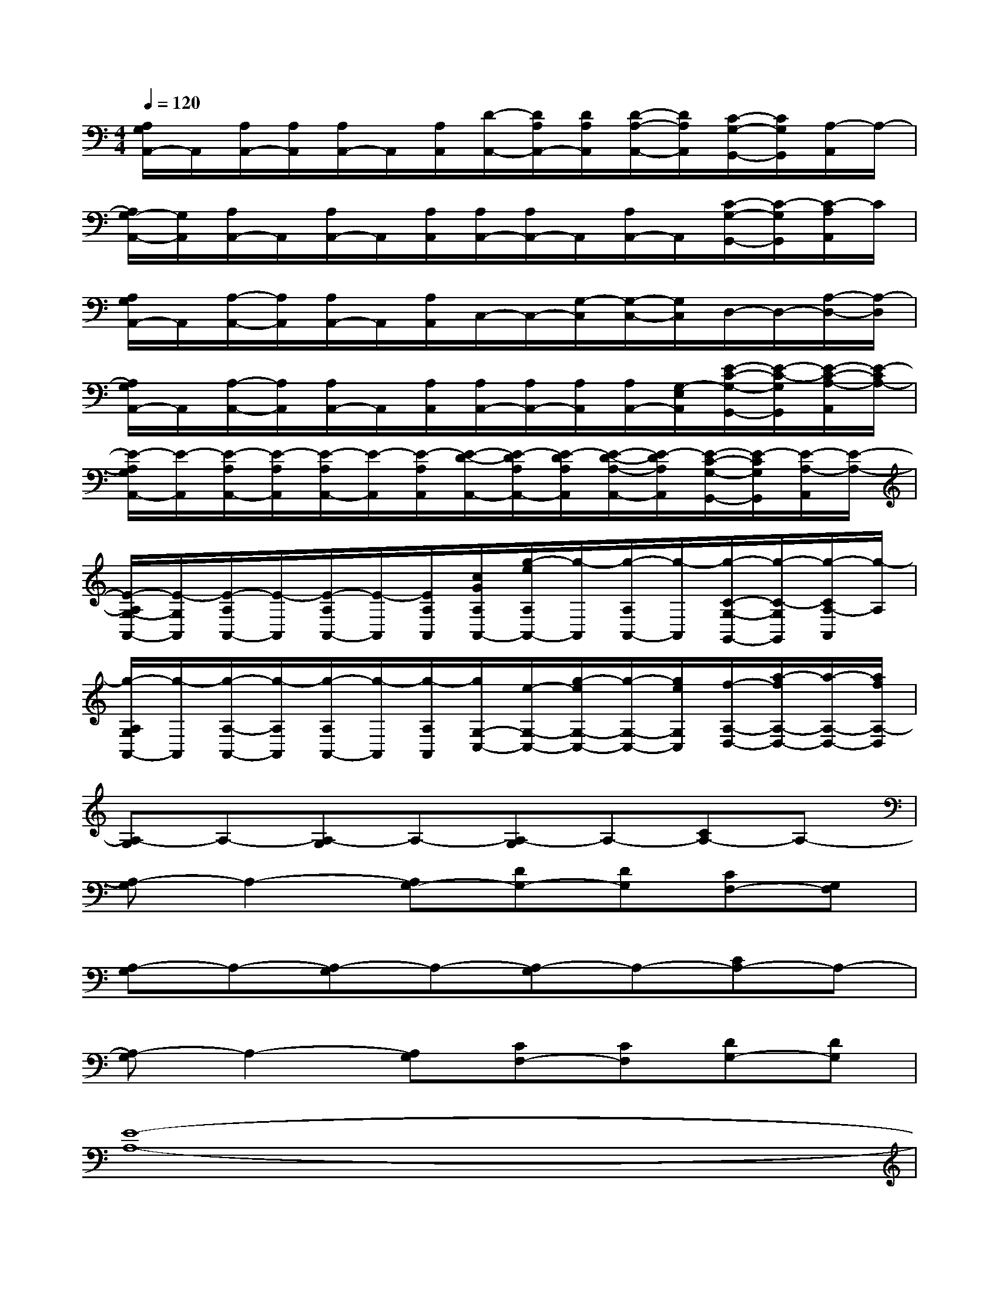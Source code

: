 X:1
T:
M:4/4
L:1/8
Q:1/4=120
K:C%0sharps
V:1
[A,/2G,/2A,,/2-]A,,/2[A,/2A,,/2-][A,/2A,,/2][A,/2A,,/2-]A,,/2[A,/2A,,/2][D/2-A,,/2-][D/2A,/2A,,/2-][D/2A,/2A,,/2][D/2-A,/2-A,,/2-][D/2A,/2A,,/2][C/2-G,/2-G,,/2-][C/2G,/2G,,/2][A,/2-A,,/2]A,/2-|
[A,/2G,/2-A,,/2-][G,/2A,,/2][A,/2A,,/2-]A,,/2[A,/2A,,/2-]A,,/2[A,/2A,,/2][A,/2A,,/2-][A,/2A,,/2-]A,,/2[A,/2A,,/2-]A,,/2[C/2-G,/2-G,,/2-][C/2-G,/2G,,/2][C/2-A,/2A,,/2]C/2|
[A,/2G,/2A,,/2-]A,,/2[A,/2-A,,/2-][A,/2A,,/2][A,/2A,,/2-]A,,/2[A,/2A,,/2]C,/2-C,/2-[G,/2-C,/2][G,/2-C,/2-][G,/2C,/2]D,/2-D,/2-[A,/2-D,/2-][A,/2-D,/2]|
[A,/2G,/2A,,/2-]A,,/2[A,/2-A,,/2-][A,/2A,,/2][A,/2A,,/2-]A,,/2[A,/2A,,/2][A,/2A,,/2-][A,/2A,,/2-][A,/2A,,/2][A,/2A,,/2-][G,/2-E,/2A,,/2][E/2-C/2-G,/2-G,,/2-][E/2-C/2-G,/2G,,/2][E/2-C/2-A,/2-A,,/2][E/2-C/2A,/2-]|
[E/2-A,/2G,/2A,,/2-][E/2-A,,/2][E/2-A,/2A,,/2-][E/2-A,/2A,,/2][E/2-A,/2A,,/2-][E/2-A,,/2][E/2-A,/2A,,/2][E/2-D/2-A,,/2-][E/2-D/2A,/2A,,/2-][E/2-D/2A,/2A,,/2][E/2-D/2-A,/2-A,,/2-][E/2-D/2A,/2A,,/2][E/2-C/2-G,/2-G,,/2-][E/2-C/2G,/2G,,/2][E/2-A,/2-A,,/2][E/2-A,/2-]|
[E/2-A,/2G,/2-A,,/2-][E/2-G,/2A,,/2][E/2-A,/2A,,/2-][E/2-A,,/2][E/2-A,/2A,,/2-][E/2-A,,/2][E/2A,/2A,,/2][c/2G/2A,/2A,,/2-][g/2-e/2A,/2A,,/2-][g/2-A,,/2][g/2-A,/2A,,/2-][g/2-A,,/2][g/2-C/2-G,/2-G,,/2-][g/2-C/2-G,/2G,,/2][g/2-C/2A,/2-A,,/2][g/2-A,/2]|
[g/2-A,/2G,/2A,,/2-][g/2-A,,/2][g/2-A,/2-A,,/2-][g/2-A,/2A,,/2][g/2-A,/2A,,/2-][g/2-A,,/2][g/2-A,/2A,,/2][g/2G,/2-C,/2-][e/2-G,/2-C,/2-][g/2-e/2G,/2-C,/2-][g/2-G,/2-C,/2-][g/2e/2G,/2C,/2][f/2-A,/2-D,/2-][a/2-f/2A,/2-D,/2-][a/2-A,/2-D,/2-][a/2f/2A,/2-D,/2]|
[A,-G,]A,-[A,-G,]A,-[A,-G,]A,-[CA,-]A,-|
[A,-G,]A,2-[A,G,-][DG,-][DG,][CF,-][G,F,]|
[A,-G,]A,-[A,-G,]A,-[A,-G,]A,-[CA,-]A,-|
[A,-G,]A,2-[A,G,][CF,-][CF,][DG,-][DG,]|
[E8-A,8-]|
[E4A,4][D2G,2][G2C2]|
[E8-A,8-]|
[E4A,4][D2G,2]C2|
[E6-A,6-][E-CA,-G,][E-A,-]